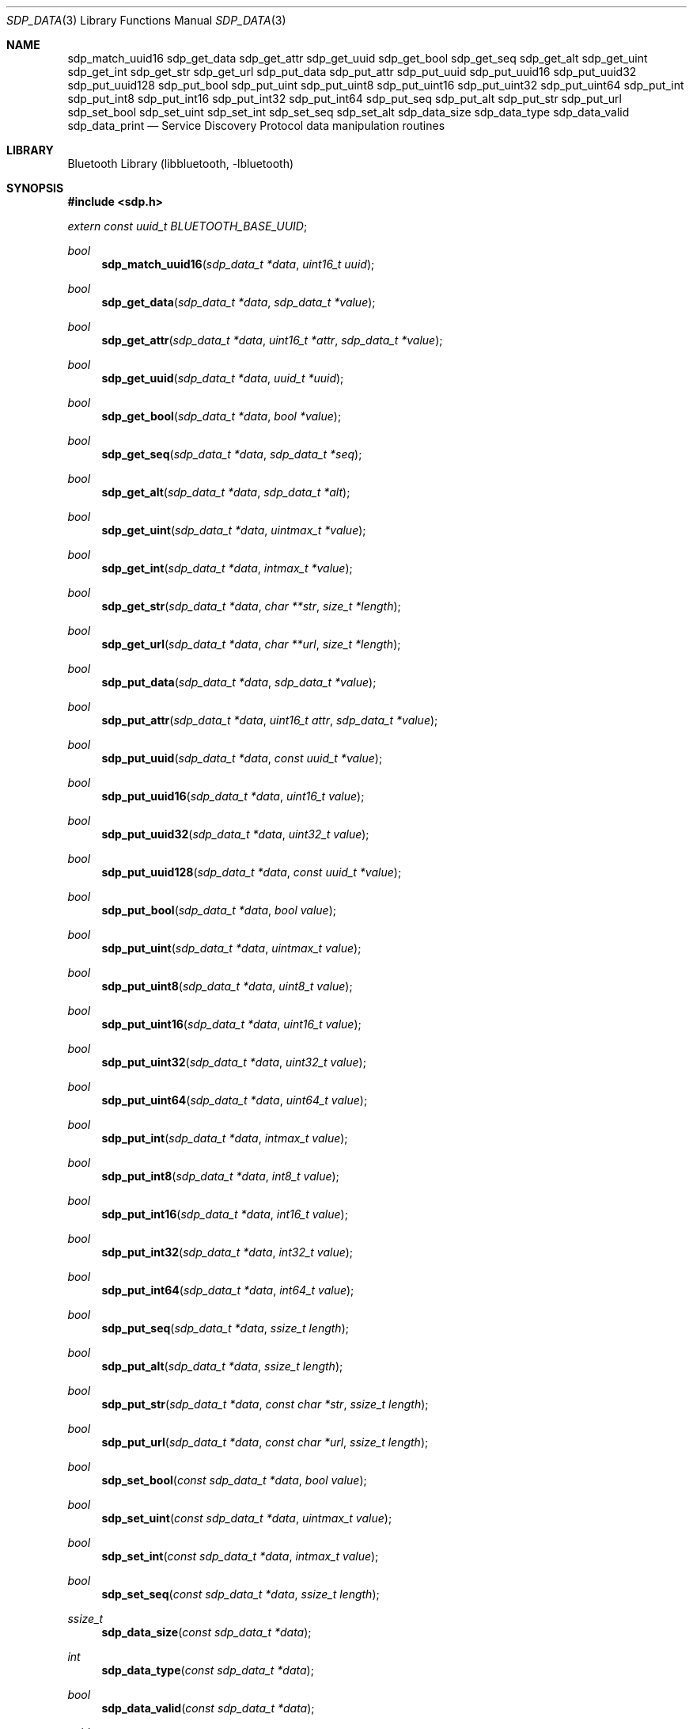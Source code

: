 .\" $NetBSD: sdp_data.3,v 1.7.6.1 2012/04/17 00:05:12 yamt Exp $
.\"
.\" Copyright (c) 2009 The NetBSD Foundation, Inc.
.\" All rights reserved.
.\"
.\" This code is derived from software contributed to The NetBSD Foundation
.\" by Iain Hibbert.
.\"
.\" Redistribution and use in source and binary forms, with or without
.\" modification, are permitted provided that the following conditions
.\" are met:
.\" 1. Redistributions of source code must retain the above copyright
.\"    notice, this list of conditions and the following disclaimer.
.\" 2. Redistributions in binary form must reproduce the above copyright
.\"    notice, this list of conditions and the following disclaimer in the
.\"    documentation and/or other materials provided with the distribution.
.\"
.\" THIS SOFTWARE IS PROVIDED BY THE AUTHOR AND CONTRIBUTORS ``AS IS'' AND
.\" ANY EXPRESS OR IMPLIED WARRANTIES, INCLUDING, BUT NOT LIMITED TO, THE
.\" IMPLIED WARRANTIES OF MERCHANTABILITY AND FITNESS FOR A PARTICULAR PURPOSE
.\" ARE DISCLAIMED. IN NO EVENT SHALL THE AUTHOR OR CONTRIBUTORS BE LIABLE
.\" FOR ANY DIRECT, INDIRECT, INCIDENTAL, SPECIAL, EXEMPLARY, OR CONSEQUENTIAL
.\" DAMAGES (INCLUDING, BUT NOT LIMITED TO, PROCUREMENT OF SUBSTITUTE GOODS
.\" OR SERVICES; LOSS OF USE, DATA, OR PROFITS; OR BUSINESS INTERRUPTION)
.\" HOWEVER CAUSED AND ON ANY THEORY OF LIABILITY, WHETHER IN CONTRACT, STRICT
.\" LIABILITY, OR TORT (INCLUDING NEGLIGENCE OR OTHERWISE) ARISING IN ANY WAY
.\" OUT OF THE USE OF THIS SOFTWARE, EVEN IF ADVISED OF THE POSSIBILITY OF
.\" SUCH DAMAGE.
.\"
.Dd January 15, 2011
.Dt SDP_DATA 3
.Os
.Sh NAME
.Nm sdp_match_uuid16
.Nm sdp_get_data
.Nm sdp_get_attr
.Nm sdp_get_uuid
.Nm sdp_get_bool
.Nm sdp_get_seq
.Nm sdp_get_alt
.Nm sdp_get_uint
.Nm sdp_get_int
.Nm sdp_get_str
.Nm sdp_get_url
.Nm sdp_put_data
.Nm sdp_put_attr
.Nm sdp_put_uuid
.Nm sdp_put_uuid16
.Nm sdp_put_uuid32
.Nm sdp_put_uuid128
.Nm sdp_put_bool
.Nm sdp_put_uint
.Nm sdp_put_uint8
.Nm sdp_put_uint16
.Nm sdp_put_uint32
.Nm sdp_put_uint64
.Nm sdp_put_int
.Nm sdp_put_int8
.Nm sdp_put_int16
.Nm sdp_put_int32
.Nm sdp_put_int64
.Nm sdp_put_seq
.Nm sdp_put_alt
.Nm sdp_put_str
.Nm sdp_put_url
.Nm sdp_set_bool
.Nm sdp_set_uint
.Nm sdp_set_int
.Nm sdp_set_seq
.Nm sdp_set_alt
.Nm sdp_data_size
.Nm sdp_data_type
.Nm sdp_data_valid
.Nm sdp_data_print
.Nd Service Discovery Protocol data manipulation routines
.Sh LIBRARY
.Lb libbluetooth
.Sh SYNOPSIS
.In sdp.h
.Vt extern const uuid_t BLUETOOTH_BASE_UUID ;
.Ft bool
.Fn sdp_match_uuid16 "sdp_data_t *data" "uint16_t uuid"
.Ft bool
.Fn sdp_get_data "sdp_data_t *data" "sdp_data_t *value"
.Ft bool
.Fn sdp_get_attr "sdp_data_t *data" "uint16_t *attr" "sdp_data_t *value"
.Ft bool
.Fn sdp_get_uuid "sdp_data_t *data" "uuid_t *uuid"
.Ft bool
.Fn sdp_get_bool "sdp_data_t *data" "bool *value"
.Ft bool
.Fn sdp_get_seq "sdp_data_t *data" "sdp_data_t *seq"
.Ft bool
.Fn sdp_get_alt "sdp_data_t *data" "sdp_data_t *alt"
.Ft bool
.Fn sdp_get_uint "sdp_data_t *data" "uintmax_t *value"
.Ft bool
.Fn sdp_get_int "sdp_data_t *data" "intmax_t *value"
.Ft bool
.Fn sdp_get_str "sdp_data_t *data" "char **str" "size_t *length"
.Ft bool
.Fn sdp_get_url "sdp_data_t *data" "char **url" "size_t *length"
.Ft bool
.Fn sdp_put_data "sdp_data_t *data" "sdp_data_t *value"
.Ft bool
.Fn sdp_put_attr "sdp_data_t *data" "uint16_t attr" "sdp_data_t *value"
.Ft bool
.Fn sdp_put_uuid "sdp_data_t *data" "const uuid_t *value"
.Ft bool
.Fn sdp_put_uuid16 "sdp_data_t *data" "uint16_t value"
.Ft bool
.Fn sdp_put_uuid32 "sdp_data_t *data" "uint32_t value"
.Ft bool
.Fn sdp_put_uuid128 "sdp_data_t *data" "const uuid_t *value"
.Ft bool
.Fn sdp_put_bool "sdp_data_t *data" "bool value"
.Ft bool
.Fn sdp_put_uint "sdp_data_t *data" "uintmax_t value"
.Ft bool
.Fn sdp_put_uint8 "sdp_data_t *data" "uint8_t value"
.Ft bool
.Fn sdp_put_uint16 "sdp_data_t *data" "uint16_t value"
.Ft bool
.Fn sdp_put_uint32 "sdp_data_t *data" "uint32_t value"
.Ft bool
.Fn sdp_put_uint64 "sdp_data_t *data" "uint64_t value"
.Ft bool
.Fn sdp_put_int "sdp_data_t *data" "intmax_t value"
.Ft bool
.Fn sdp_put_int8 "sdp_data_t *data" "int8_t value"
.Ft bool
.Fn sdp_put_int16 "sdp_data_t *data" "int16_t value"
.Ft bool
.Fn sdp_put_int32 "sdp_data_t *data" "int32_t value"
.Ft bool
.Fn sdp_put_int64 "sdp_data_t *data" "int64_t value"
.Ft bool
.Fn sdp_put_seq "sdp_data_t *data" "ssize_t length"
.Ft bool
.Fn sdp_put_alt "sdp_data_t *data" "ssize_t length"
.Ft bool
.Fn sdp_put_str "sdp_data_t *data" "const char *str" "ssize_t length"
.Ft bool
.Fn sdp_put_url "sdp_data_t *data" "const char *url" "ssize_t length"
.Ft bool
.Fn sdp_set_bool "const sdp_data_t *data" "bool value"
.Ft bool
.Fn sdp_set_uint "const sdp_data_t *data" "uintmax_t value"
.Ft bool
.Fn sdp_set_int "const sdp_data_t *data" "intmax_t value"
.Ft bool
.Fn sdp_set_seq "const sdp_data_t *data" "ssize_t length"
.Ft ssize_t
.Fn sdp_data_size "const sdp_data_t *data"
.Ft int
.Fn sdp_data_type "const sdp_data_t *data"
.Ft bool
.Fn sdp_data_valid "const sdp_data_t *data"
.Ft void
.Fn sdp_data_print "const sdp_data_t *data" "int indent"
.Sh DESCRIPTION
These routines provide for the manipulation of Service Discovery
Protocol data buffers.
An SDP data buffer type is defined as:
.Bd -literal -offset indent
typedef struct {
	uint8_t *next;
	uint8_t *end;
} sdp_data_t;
.Ed
.Pp
Where
.Fa next
points to the next available byte, and
.Fa end
points to the first address past end of the data area, such that
.Qq end = next + length .
.Pp
The SDP data consists of byte streams describing data elements, where
a data element is a typed data representation consisting of a header
field and a data field.
The header field consists of type and size descriptors, and the data
field is a sequence of bytes whose length is specified in the size
descriptor and whose content is specified by the type descriptor.
For instance, the byte sequence
.Qq 0x09, 0x01, 0x00
describes an 16-bit unsigned integer element (type 0x09) with
value of 0x0100.
.Pp
Data element types including signed and unsigned integers, boolean,
string, sequence and alternative lists are defined in the
.In sdp.h
include file.
See the
.Qq Service Discovery Protocol
chapters of the
.Qq Bluetooth Core Specifications
for more information.
.Pp
To reduce the burden of storing and transferring 128-bit UUID values, a
range of UUID values has been pre-allocated for assignment to often-used,
registered purposes.
The first UUID in this pre-allocated range is known as the
.Qq Bluetooth Base UUID ,
defined in the
.Qq Bluetooth Assigned Numbers
document and declared in
.In sdp.h
as
.Vt const uuid_t BLUETOOTH_BASE_UUID ;
.Pp
The data manipulation routines are arranged into major groups
by function:
.Bl -hang
.It The Fn sdp_match_uuid16
routine examines the next data element in the data buffer for
an element of type UUID that matches the Bluetooth short alias
UUID with 16-bit value given.
If the UUID matches, the function will return
.Dv true
and the
.Fa next
field of the SDP data buffer will be advanced to the next element.
Otherwise
.Dv false
will be returned.
.It The Fn sdp_get_xxxx
routines examine the next data element in the data buffer for an
element of the given type.
If the type matches, the function will extract the typed value to
the address given and advance the
.Fa next
field of the SDP data buffer to the next element then return
.Dv true .
Otherwise
.Dv false
will be returned.
Note, these functions will not modify the
.Fa data
argument unless the correct type was found, and will update the
.Fa data
argument first to allow discarding in the case where a
.Dv sdp_data_t
was being returned.
.It The Fn sdp_put_xxxx
routines will attempt to write a data element of the given type
and value to the data buffer.
If the data buffer is too small to contain the encoded data element,
the function will return
.Dv false ,
otherwise
.Dv true
will be returned and the
.Fa next
field of the SDP data pointer will be advanced.
In the case of
.Fn sdp_put_seq
and
.Fn sdp_put_alt ,
the
.Fa length
argument may be -1, in which case the generated sequence header will
describe all the remaining buffer space.
For
.Fn sdp_put_str
and
.Fn sdp_put_url
the
.Fa length
argument may be -1 in which case the string pointer is treated as
nul terminated.
.It The Fn sdp_set_xxxx
routines examine the SDP data buffer for a data element of the given
type, and replace the content with the passed value.
If the next data element in the buffer is not of the appropriate
type, the function will return
.Dv false ,
otherwise
.Dv true
will be returned and the value updated.
In the case of
.Fn sdp_set_seq
and
.Fn sdp_set_alt ,
the
.Fa length
argument may be -1, in which case the sequence header will be
adjusted to describe the entire data space where possible.
.It The Fn sdp_data_xxxx
routines include various functions to provide information about
the data stream such as
.Fn sdp_data_size
to return the size of the next data element, and
.Fn sdp_data_type
to return the type of the next data element.
.Fn sdp_data_valid
can be used to ensure that the entire data buffer contains
valid SDP data elements and that all of the elements are contained
exactly within the data buffer.
Finally,
.Fn sdp_data_print
will print the data buffer in human readable format.
.El
.Sh EXAMPLES
To parse a ServiceAttribute response obtained from a remote server
using
.Xr sdp_service_attribute 3 ,
examining various attribute values:
.Bd -literal
	sdp_data_t rsp, val;
	uint16_t attr;
	uintmax_t handle;

	/* rsp contains remote response */

	while (sdp_get_attr(\*[Am]rsp, \*[Am]attr, \*[Am]val)) {
		switch(attr) {
		case SDP_ATTR_SERVICE_RECORD_HANDLE:
			sdp_get_uint(\*[Am]val, \*[Am]handle);
			printf("ServiceRecordHandle: 0x%08x\\n", handle);
			break;

		case SDP_ATTR_PROFILE_DESCRIPTOR_LIST:
			printf("ProfileDescriptorList:\\n");
			sdp_data_print(\*[Am]val, 0);
			break;

		default:
			printf("uninteresting attribute 0x%04x\\n", attr);
			break;
		}
	}
.Ed
.Pp
The following code creates a ProtocolDataList attribute value for a service
using the L2CAP and RFCOMM protocols and illustrates how to construct sequences
of known and unknown length.
.Bd -literal
	uint8_t buf[SIZE];
	sdp_data_t seq;
	uint16_t psm;
	uint8_t channel;

	seq.next = buf;
	seq.end = buf + sizeof(buf);
	sdp_put_seq(\*[Am]seq, -1);

	sdp_put_seq(\*[Am]seq, 6);
	sdp_put_uuid16(\*[Am]seq, SDP_UUID_PROTOCOL_L2CAP);
	sdp_put_uint16(\*[Am]seq, psm);

	sdp_put_seq(\*[Am]seq, 5);
	sdp_put_uuid16(\*[Am]seq, SDP_UUID_PROTOCOL_RFCOMM);
	sdp_put_uint8(\*[Am]seq, channel);

	seq.end = seq.next;
	seq.next = buf;
	sdp_set_seq(\*[Am]seq, -1);
.Ed
.Pp
Note that although
.Dv SIZE
is assumed to be large enough to contain the entire sequence
in this case, the
.Fn sdp_put_xxxx
routines will not overflow the buffer area or write partial data.
.Pp
The encoded data stream will be stored in a space efficient
manner where possible.
In the above example, it is known that the data element sequence
containing the L2CAP UUID will be 8 bytes long overall since the
container length of 6 can be stored in a single byte.
But, because the value of
.Dv SIZE
is unknown, the overall length of the ProtocolDataList may vary
depending if 8, 16 or 32 bits were needed to represent the original
buffer size.
.Fn sdp_seq_seq
will only modify the content, not the size of the header.
.Sh SEE ALSO
.Xr sdpquery 1 ,
.Xr bluetooth 3 ,
.Xr sdp 3 ,
.Xr uuid 3 ,
.Xr sdpd 8
.Pp
The
.Qq Service Discovery Protocol
section of the Bluetooth Core specifications, available at
.Lk http://www.bluetooth.com/
.Sh HISTORY
These SDP data parsing and manipulation functions first appeared in
.Nx 6.0 .
